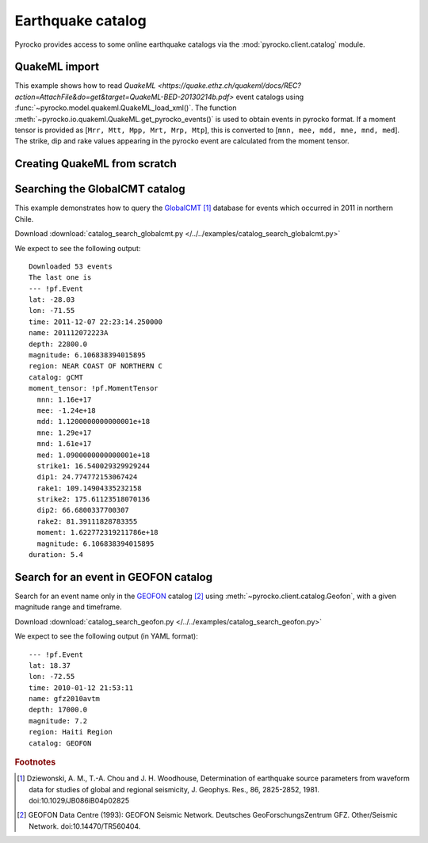 Earthquake catalog
==================

Pyrocko provides access to some online earthquake catalogs via the
:mod:`pyrocko.client.catalog` module.


QuakeML import
--------------

This example shows how to read `QuakeML <https://quake.ethz.ch/quakeml/docs/REC?action=AttachFile&do=get&target=QuakeML-BED-20130214b.pdf>` event catalogs using :func:`~pyrocko.model.quakeml.QuakeML_load_xml()`.
The function :meth:`~pyrocko.io.quakeml.QuakeML.get_pyrocko_events()` is used to obtain events in pyrocko format.
If a moment tensor is provided as [``Mrr, Mtt, Mpp, Mrt, Mrp, Mtp``], this is converted to [``mnn, mee, mdd, mne, mnd, med``]. The strike, dip and rake values appearing in the pyrocko event are calculated from the moment tensor.

.. literalinclude :: /../../examples/readnwrite_quakml.py
    :language: python


Creating QuakeML from scratch
-----------------------------

.. literalinclude :: /../../examples/make_quakeml.py
    :language: python


Searching the GlobalCMT catalog
--------------------------------

This example demonstrates how to query the `GlobalCMT
<http://www.globalcmt.org/>`_ [#f1]_ database for events which occurred in 2011
in northern Chile.

.. literalinclude :: /../../examples/catalog_search_globalcmt.py
    :language: python

Download :download:`catalog_search_globalcmt.py </../../examples/catalog_search_globalcmt.py>`


We expect to see the following output:

::

    Downloaded 53 events
    The last one is
    --- !pf.Event
    lat: -28.03
    lon: -71.55
    time: 2011-12-07 22:23:14.250000
    name: 201112072223A
    depth: 22800.0
    magnitude: 6.106838394015895
    region: NEAR COAST OF NORTHERN C
    catalog: gCMT
    moment_tensor: !pf.MomentTensor
      mnn: 1.16e+17
      mee: -1.24e+18
      mdd: 1.1200000000000001e+18
      mne: 1.29e+17
      mnd: 1.61e+17
      med: 1.0900000000000001e+18
      strike1: 16.540029329929244
      dip1: 24.774772153067424
      rake1: 109.14904335232158
      strike2: 175.61123518070136
      dip2: 66.6800337700307
      rake2: 81.39111828783355
      moment: 1.622772319211786e+18
      magnitude: 6.106838394015895
    duration: 5.4


Search for an event in GEOFON catalog
--------------------------------------------------

Search for an event name only in the `GEOFON <http://geofon.gfz-potsdam.de>`_
catalog [#f2]_ using :meth:`~pyrocko.client.catalog.Geofon`, with a given magnitude
range and timeframe.

.. literalinclude :: /../../examples/catalog_search_geofon.py
    :language: python

Download :download:`catalog_search_geofon.py </../../examples/catalog_search_geofon.py>`


We expect to see the following output (in YAML format):

::

    --- !pf.Event
    lat: 18.37
    lon: -72.55
    time: 2010-01-12 21:53:11
    name: gfz2010avtm
    depth: 17000.0
    magnitude: 7.2
    region: Haiti Region
    catalog: GEOFON


.. rubric:: Footnotes

.. [#f1] Dziewonski, A. M., T.-A. Chou and J. H. Woodhouse, Determination of earthquake source parameters from waveform data for studies of global and regional seismicity, J. Geophys. Res., 86, 2825-2852, 1981. doi:10.1029/JB086iB04p02825

.. [#f2] GEOFON Data Centre (1993): GEOFON Seismic Network. Deutsches GeoForschungsZentrum GFZ. Other/Seismic Network. doi:10.14470/TR560404. 
